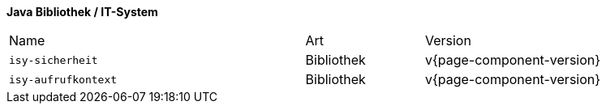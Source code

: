 *Java Bibliothek / IT-System*

[cols="5,2,3"]
|====
|Name |Art |Version
m|isy-sicherheit |Bibliothek |v{page-component-version}
m|isy-aufrufkontext |Bibliothek |v{page-component-version}
|====
